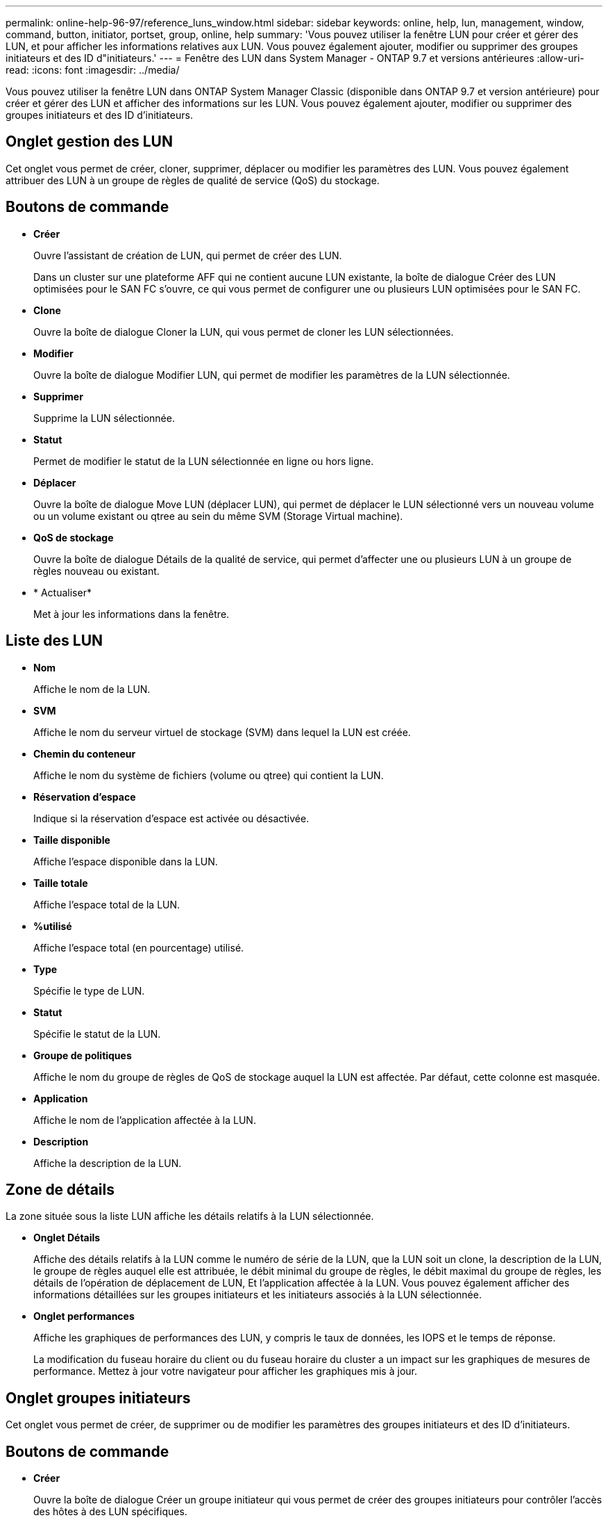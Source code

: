 ---
permalink: online-help-96-97/reference_luns_window.html 
sidebar: sidebar 
keywords: online, help, lun, management, window, command, button, initiator, portset, group, online, help 
summary: 'Vous pouvez utiliser la fenêtre LUN pour créer et gérer des LUN, et pour afficher les informations relatives aux LUN. Vous pouvez également ajouter, modifier ou supprimer des groupes initiateurs et des ID d"initiateurs.' 
---
= Fenêtre des LUN dans System Manager - ONTAP 9.7 et versions antérieures
:allow-uri-read: 
:icons: font
:imagesdir: ../media/


[role="lead"]
Vous pouvez utiliser la fenêtre LUN dans ONTAP System Manager Classic (disponible dans ONTAP 9.7 et version antérieure) pour créer et gérer des LUN et afficher des informations sur les LUN. Vous pouvez également ajouter, modifier ou supprimer des groupes initiateurs et des ID d'initiateurs.



== Onglet gestion des LUN

Cet onglet vous permet de créer, cloner, supprimer, déplacer ou modifier les paramètres des LUN. Vous pouvez également attribuer des LUN à un groupe de règles de qualité de service (QoS) du stockage.



== Boutons de commande

* *Créer*
+
Ouvre l'assistant de création de LUN, qui permet de créer des LUN.

+
Dans un cluster sur une plateforme AFF qui ne contient aucune LUN existante, la boîte de dialogue Créer des LUN optimisées pour le SAN FC s'ouvre, ce qui vous permet de configurer une ou plusieurs LUN optimisées pour le SAN FC.

* *Clone*
+
Ouvre la boîte de dialogue Cloner la LUN, qui vous permet de cloner les LUN sélectionnées.

* *Modifier*
+
Ouvre la boîte de dialogue Modifier LUN, qui permet de modifier les paramètres de la LUN sélectionnée.

* *Supprimer*
+
Supprime la LUN sélectionnée.

* *Statut*
+
Permet de modifier le statut de la LUN sélectionnée en ligne ou hors ligne.

* *Déplacer*
+
Ouvre la boîte de dialogue Move LUN (déplacer LUN), qui permet de déplacer le LUN sélectionné vers un nouveau volume ou un volume existant ou qtree au sein du même SVM (Storage Virtual machine).

* *QoS de stockage*
+
Ouvre la boîte de dialogue Détails de la qualité de service, qui permet d'affecter une ou plusieurs LUN à un groupe de règles nouveau ou existant.

* * Actualiser*
+
Met à jour les informations dans la fenêtre.





== Liste des LUN

* *Nom*
+
Affiche le nom de la LUN.

* *SVM*
+
Affiche le nom du serveur virtuel de stockage (SVM) dans lequel la LUN est créée.

* *Chemin du conteneur*
+
Affiche le nom du système de fichiers (volume ou qtree) qui contient la LUN.

* *Réservation d'espace*
+
Indique si la réservation d'espace est activée ou désactivée.

* *Taille disponible*
+
Affiche l'espace disponible dans la LUN.

* *Taille totale*
+
Affiche l'espace total de la LUN.

* *%utilisé*
+
Affiche l'espace total (en pourcentage) utilisé.

* *Type*
+
Spécifie le type de LUN.

* *Statut*
+
Spécifie le statut de la LUN.

* *Groupe de politiques*
+
Affiche le nom du groupe de règles de QoS de stockage auquel la LUN est affectée. Par défaut, cette colonne est masquée.

* *Application*
+
Affiche le nom de l'application affectée à la LUN.

* *Description*
+
Affiche la description de la LUN.





== Zone de détails

La zone située sous la liste LUN affiche les détails relatifs à la LUN sélectionnée.

* *Onglet Détails*
+
Affiche des détails relatifs à la LUN comme le numéro de série de la LUN, que la LUN soit un clone, la description de la LUN, le groupe de règles auquel elle est attribuée, le débit minimal du groupe de règles, le débit maximal du groupe de règles, les détails de l'opération de déplacement de LUN, Et l'application affectée à la LUN. Vous pouvez également afficher des informations détaillées sur les groupes initiateurs et les initiateurs associés à la LUN sélectionnée.

* *Onglet performances*
+
Affiche les graphiques de performances des LUN, y compris le taux de données, les IOPS et le temps de réponse.

+
La modification du fuseau horaire du client ou du fuseau horaire du cluster a un impact sur les graphiques de mesures de performance. Mettez à jour votre navigateur pour afficher les graphiques mis à jour.





== Onglet groupes initiateurs

Cet onglet vous permet de créer, de supprimer ou de modifier les paramètres des groupes initiateurs et des ID d'initiateurs.



== Boutons de commande

* *Créer*
+
Ouvre la boîte de dialogue Créer un groupe initiateur qui vous permet de créer des groupes initiateurs pour contrôler l'accès des hôtes à des LUN spécifiques.

* *Modifier*
+
Ouvre la boîte de dialogue Modifier le groupe initiateur qui vous permet de modifier les paramètres du groupe initiateur sélectionné.

* *Supprimer*
+
Supprime le groupe initiateur sélectionné.

* * Actualiser*
+
Met à jour les informations dans la fenêtre.





== Liste des groupes initiateurs

* *Nom*
+
Affiche le nom du groupe initiateur.

* *Type*
+
Spécifie le type de protocole pris en charge par le groupe initiateur. Les protocoles pris en charge sont les suivants : iSCSI, FC/FCoE ou mixte (iSCSI et FC/FCoE).

* *Système d'exploitation*
+
Spécifie le système d'exploitation pour le groupe initiateur.

* *Ensemble de ports*
+
Affiche l'ensemble de ports associé au groupe initiateur.

* *Nombre initiateur*
+
Affiche le nombre d'initiateurs ajoutés au groupe initiateur.





== Zone de détails

La zone située sous la liste des groupes initiateurs affiche les informations détaillées sur les initiateurs ajoutés au groupe initiateur sélectionné et les LUN mappées sur le groupe initiateur.



== Onglet ensembles de ports

Cet onglet vous permet de créer, de supprimer ou de modifier les paramètres des ensembles de ports.



== Boutons de commande

* *Créer*
+
Ouvre la boîte de dialogue Créer un ensemble de ports, qui vous permet de créer des ensembles de ports pour limiter l'accès à vos LUN.

* *Modifier*
+
Ouvre la boîte de dialogue Modifier l'ensemble de ports, qui vous permet de sélectionner les interfaces réseau que vous souhaitez associer à l'ensemble de ports.

* *Supprimer*
+
Supprime l'ensemble de ports sélectionné.

* * Actualiser*
+
Met à jour les informations dans la fenêtre.





== Liste ensembles de ports

* *Nom de l'ensemble de ports*
+
Affiche le nom de l'ensemble de ports.

* *Type*
+
Spécifie le type de protocole pris en charge par l'ensemble de ports. Les protocoles pris en charge sont les suivants : iSCSI, FC/FCoE ou mixte (iSCSI et FC/FCoE).

* *Nombre d'interfaces*
+
Affiche le nombre d'interfaces réseau associées à l'ensemble de ports.

* *Nombre de groupes initiateurs*
+
Affiche le nombre de groupes initiateurs associés à l'ensemble de ports.





== Zone de détails

La zone située sous la liste ensembles de ports affiche des détails sur les interfaces réseau et les groupes initiateurs associés à l'ensemble de ports sélectionné.

*Informations connexes*

xref:task_creating_luns.adoc[Création des LUN]

xref:task_deleting_luns.adoc[Suppression des LUN]

xref:task_creating_initiator_groups.adoc[Création de groupes initiateurs]

xref:task_editing_luns.adoc[Modification des LUN]

xref:task_editing_initiator_groups.adoc[Modification des groupes initiateurs]

xref:task_editing_initiators.adoc[Modification des initiateurs]

xref:task_bringing_luns_online.adoc[Mise en ligne des LUN]

xref:task_taking_luns_offline.adoc[Mise hors ligne des LUN]

xref:task_cloning_luns.adoc[Clonage des LUN]

